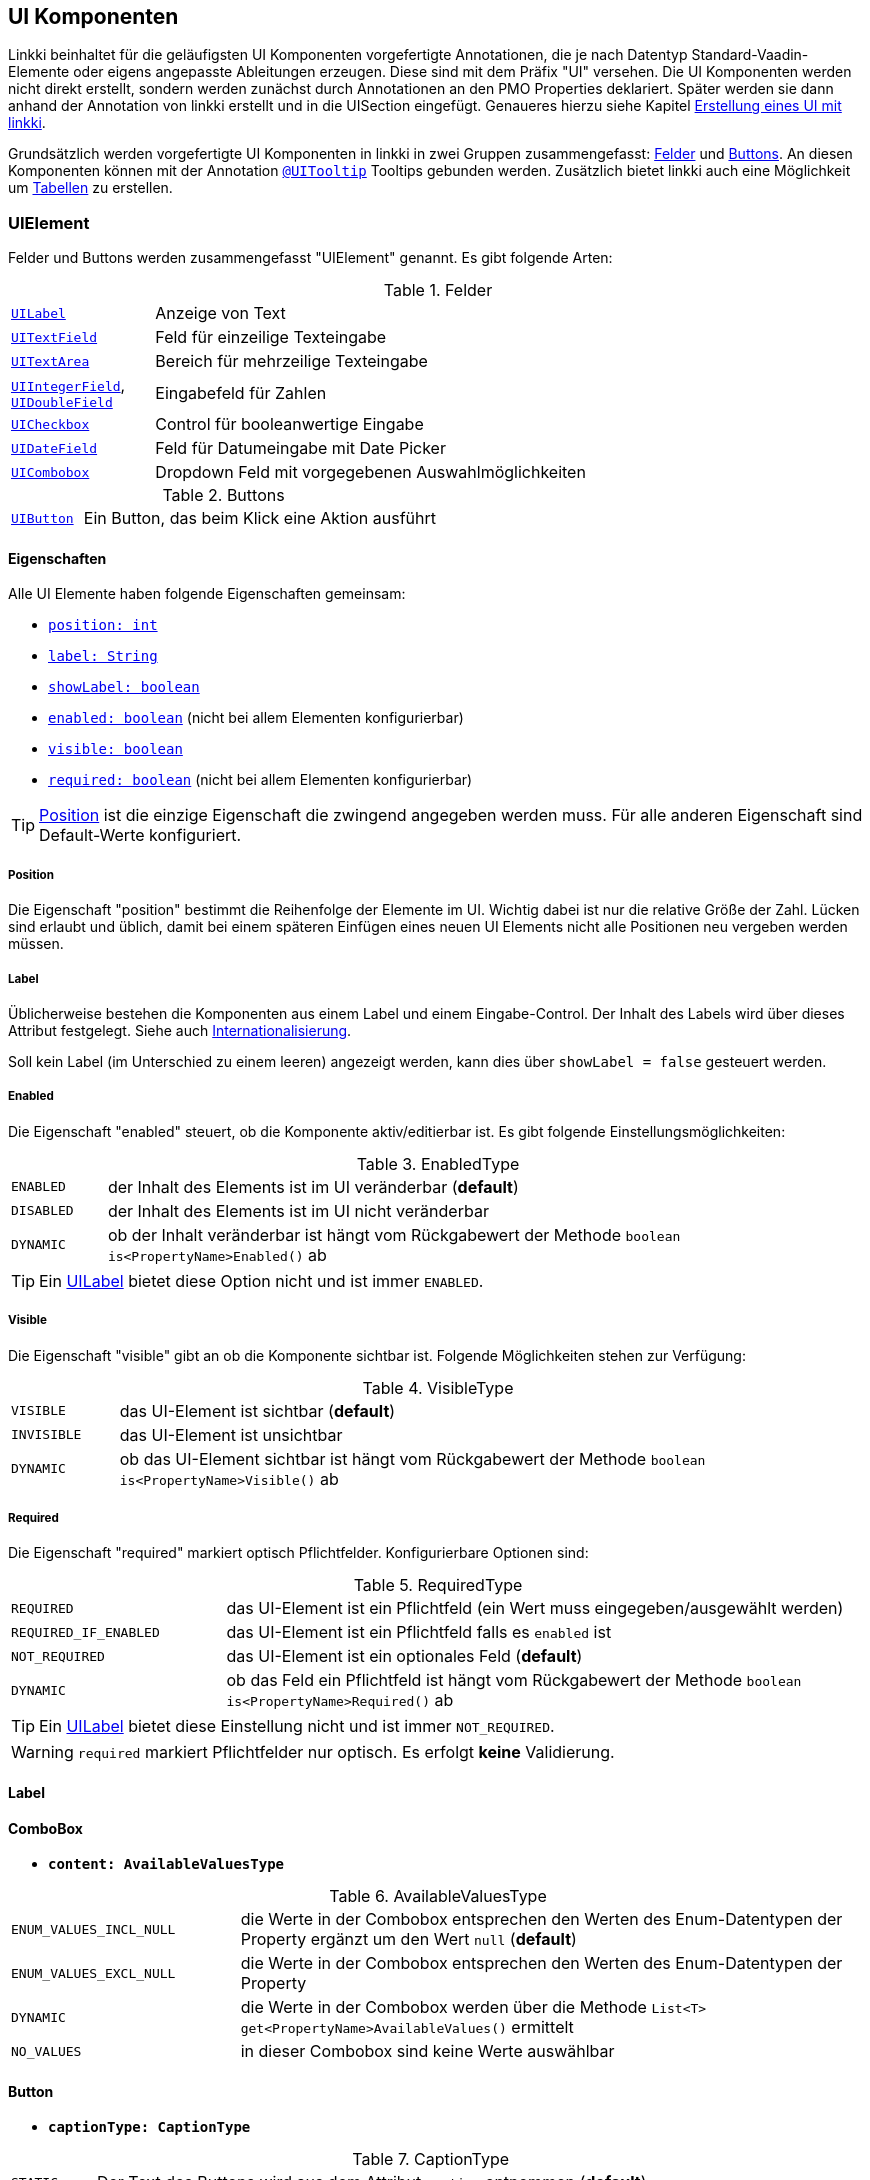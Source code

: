 [[ui-komponenten]]
== UI Komponenten
:source-dir: ../../../../samples/binding/src/main/java

Linkki beinhaltet für die geläufigsten UI Komponenten vorgefertigte Annotationen, die je nach Datentyp Standard-Vaadin-Elemente oder eigens angepasste Ableitungen erzeugen. Diese sind mit dem Präfix "UI" versehen. Die UI Komponenten werden nicht direkt erstellt, sondern werden zunächst durch Annotationen an den PMO Properties deklariert. Später werden sie dann anhand der Annotation von linkki erstellt und in die UISection eingefügt. Genaueres hierzu siehe Kapitel <<ui-erstellung, Erstellung eines UI mit linkki>>.

Grundsätzlich werden vorgefertigte UI Komponenten in linkki in zwei Gruppen zusammengefasst: <<ui-field, Felder>> und <<ui-buttin, Buttons>>. An diesen Komponenten können mit der Annotation <<tooltips, `@UITooltip`>> Tooltips gebunden werden. Zusätzlich bietet linkki auch eine Möglichkeit um <<container-pmo, Tabellen>> zu erstellen.

[[ui-element]]
=== UIElement
Felder und Buttons werden zusammengefasst "UIElement" genannt. Es gibt folgende Arten:

[[ui-field]]
[cols="1,5"]
.Felder
|===
|<<ui-label,`UILabel`>> |Anzeige von Text
|<<ui-textfield,`UITextField`>> |Feld für einzeilige Texteingabe
|<<ui-textarea,`UITextArea`>> |Bereich für mehrzeilige Texteingabe
|<<ui-numberfield,`UIIntegerField`>>, <<ui-numberfield,`UIDoubleField`>> |Eingabefeld für Zahlen
|<<ui-checkbox,`UICheckbox`>> |Control für booleanwertige Eingabe
|<<ui-datefield,`UIDateField`>> |Feld für Datumeingabe mit Date Picker
|<<ui-combobox,`UICombobox`>> |Dropdown Feld mit vorgegebenen Auswahlmöglichkeiten
|===

[[ui-button]]
[cols="1,5"]
.Buttons
|===
|<<ui-button,`UIButton`>> |Ein Button, das beim Klick eine Aktion ausführt
|===

==== Eigenschaften
Alle UI Elemente haben folgende Eigenschaften gemeinsam:

* <<position, `position: int`>>
* <<label, `label: String`>>
* <<label, `showLabel: boolean`>>
* <<enabled, `enabled: boolean`>> (nicht bei allem Elementen konfigurierbar)
* <<visble, `visible: boolean`>>
* <<required, `required: boolean`>> (nicht bei allem Elementen konfigurierbar)

TIP: <<position, Position>> ist die einzige Eigenschaft die zwingend angegeben werden muss. Für alle anderen Eigenschaft sind Default-Werte konfiguriert.

[[position]]
===== Position
Die Eigenschaft "position" bestimmt die Reihenfolge der Elemente im UI. Wichtig dabei ist nur die relative Größe der Zahl. Lücken sind erlaubt und üblich, damit bei einem späteren Einfügen eines neuen UI Elements nicht alle Positionen neu vergeben werden müssen.
 
[[label]]
===== Label
Üblicherweise bestehen die Komponenten aus einem Label und einem Eingabe-Control. Der Inhalt des Labels wird über dieses Attribut festgelegt. Siehe auch <<missing-link, Internationalisierung>>. 

Soll kein Label (im Unterschied zu einem leeren) angezeigt werden, kann dies über `showLabel = false` gesteuert werden.

[[enabled]]
===== Enabled
Die Eigenschaft "enabled" steuert, ob die Komponente aktiv/editierbar ist. Es gibt folgende Einstellungsmöglichkeiten:

[cols="1,8"]
.EnabledType
|===
|`ENABLED`  |der Inhalt des Elements ist im UI veränderbar (*default*)
|`DISABLED` |der Inhalt des Elements ist im UI nicht veränderbar
|`DYNAMIC`  |ob der Inhalt veränderbar ist hängt vom Rückgabewert der Methode `boolean is<PropertyName>Enabled()` ab
|===

TIP: Ein <<ui-label, UILabel>> bietet diese Option nicht und ist immer `ENABLED`.

[[visible]]
===== Visible
Die Eigenschaft "visible" gibt an ob die Komponente sichtbar ist. Folgende Möglichkeiten stehen zur Verfügung:

[cols="1,7"]
.VisibleType
|===
|`VISIBLE`   |das UI-Element ist sichtbar (*default*)
|`INVISIBLE` |das UI-Element ist unsichtbar
|`DYNAMIC`   |ob das UI-Element sichtbar ist hängt vom Rückgabewert der Methode `boolean is<PropertyName>Visible()` ab
|=== 

[[required]]
===== Required
Die Eigenschaft "required" markiert optisch Pflichtfelder. Konfigurierbare Optionen sind:

[cols="1,3"]
.RequiredType
|===
|`REQUIRED`              |das UI-Element ist ein Pflichtfeld (ein Wert muss eingegeben/ausgewählt werden)
|`REQUIRED_IF_ENABLED` |das UI-Element ist ein Pflichtfeld falls es `enabled` ist
|`NOT_REQUIRED`         |das UI-Element ist ein optionales Feld (*default*)
|`DYNAMIC`               |ob das Feld ein Pflichtfeld ist hängt vom Rückgabewert der Methode `boolean is<PropertyName>Required()` ab
|===

TIP: Ein <<ui-label, UILabel>> bietet diese Einstellung nicht und ist immer `NOT_REQUIRED`.

WARNING: `required` markiert Pflichtfelder nur optisch. Es erfolgt *keine* Validierung.

[[ui-label]]
==== Label
//TODO

[[ui-combobox]]
==== ComboBox

//TODO

* *`content: AvailableValuesType`*

[cols="4,11"]
.AvailableValuesType
|===
|`ENUM_VALUES_INCL_NULL` |die Werte in der Combobox entsprechen den Werten des Enum-Datentypen der Property ergänzt um den Wert `null` (*default*)
|`ENUM_VALUES_EXCL_NULL` |die Werte in der Combobox entsprechen den Werten des Enum-Datentypen der Property
|`DYNAMIC`                 |die Werte in der Combobox werden über die Methode `List<T> get<PropertyName>AvailableValues()` ermittelt
|`NO_VALUES`               |in dieser Combobox sind keine Werte auswählbar
|===

[[ui-button]]
==== Button

//TODO Links in Kapitel 04 setzen wenn hier beschrieben

* *`captionType: CaptionType`*

[cols="1,9"]
.CaptionType
|===
|`STATIC`  |Der Text des Buttons wird aus dem Attribut `caption` entnommen (*default*)
|`NONE`    |Der Button hat keinen Text
|`DYNAMIC` |Der Text des Buttons entspricht dem Rückgabewert der Methode `String get<PropertyName>Caption()`
|===

[[tooltips]]
=== Tooltips

//TODO

* *`toolTipType: ToolTipType`*

[cols="1,9"]
.ToolTipType
|===
|`STATIC`   |Der Text des Tooltips wird aus dem Attribut `text` entnommen (*default*)
|`DYNAMIC`  |Der Text des Tooltips entspricht dem Rückgabewert der Methode `String get<PropertyName>ToolTip()`
|===


[container-pmo]
=== Tabellen
//TODO Links in Kapitel 04 setzen wenn hier beschrieben